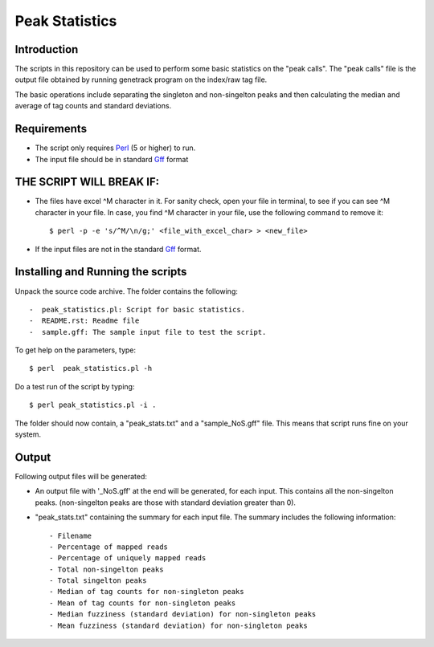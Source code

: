 Peak Statistics
================

Introduction
-------------

The scripts in this repository can be used to perform some basic statistics on the "peak calls". The "peak calls" file is the output file obtained by running genetrack program on the index/raw tag file.

The basic operations include separating the singleton and non-singelton peaks and then calculating the median and average of tag counts and standard deviations.


Requirements
------------

- The script only requires Perl_ (5 or higher) to run.
- The input file should be in standard Gff_ format

THE SCRIPT WILL BREAK IF:
------------------------

- The files have excel ^M character in it. For sanity check, open your file in terminal, to see if you can see ^M character in your file. In case, you find ^M character in your file, use the following command to remove it::

    $ perl -p -e 's/^M/\n/g;' <file_with_excel_char> > <new_file>

- If the input files are not in the standard Gff_ format.


Installing and Running the scripts
------------

Unpack the source code archive. The folder contains the following::

-  peak_statistics.pl: Script for basic statistics.
-  README.rst: Readme file
-  sample.gff: The sample input file to test the script.


To get help on the parameters, type::

    $ perl  peak_statistics.pl -h

Do a test run of the script by typing::

    $ perl peak_statistics.pl -i . 

The folder should now contain, a "peak_stats.txt" and a "sample_NoS.gff" file.
This means that script runs fine on your system.


Output
------

Following output files will be generated:

- An output file with  '_NoS.gff' at the end will be generated, for each input. This contains all the non-singelton peaks. (non-singelton peaks are those with standard deviation greater than 0).


- "peak_stats.txt" containing the summary for each input file. The summary includes the following information::

    - Filename
    - Percentage of mapped reads
    - Percentage of uniquely mapped reads
    - Total non-singelton peaks
    - Total singelton peaks
    - Median of tag counts for non-singleton peaks
    - Mean of tag counts for non-singleton peaks
    - Median fuzziness (standard deviation) for non-singleton peaks
    - Mean fuzziness (standard deviation) for non-singleton peaks

 

.. _Perl: http://www.perl.org/
.. _Gff: http://genome.ucsc.edu/FAQ/FAQformat#format3
